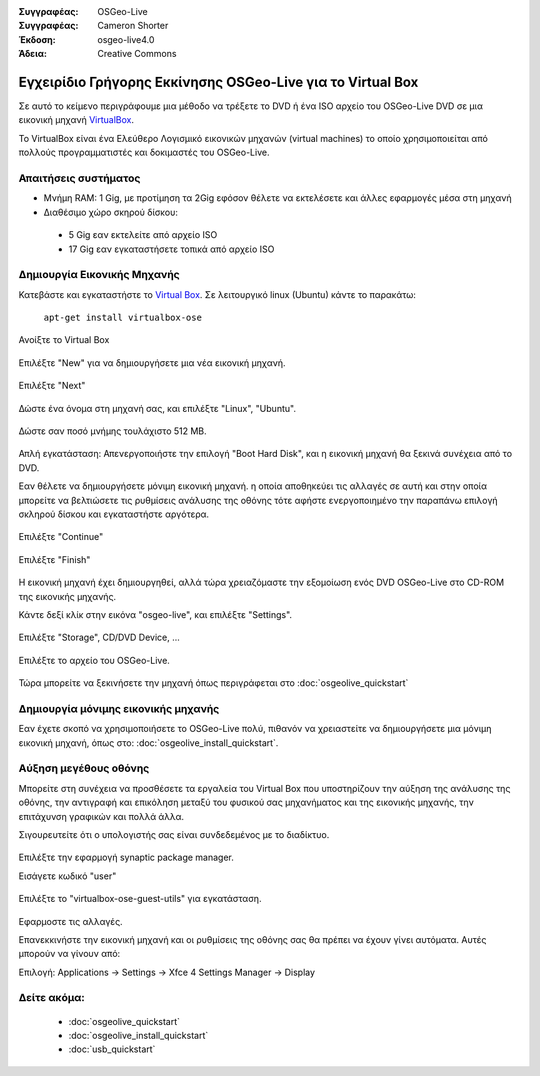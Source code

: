 :Συγγραφέας: OSGeo-Live
:Συγγραφέας: Cameron Shorter
:Έκδοση: osgeo-live4.0
:Άδεια: Creative Commons

.. _virtualbox-quickstart:
 
*************************************
Εγχειρίδιο Γρήγορης Εκκίνησης OSGeo-Live για το Virtual Box
*************************************

Σε αυτό το κείμενο περιγράφουμε μια μέθοδο να τρέξετε το DVD ή ένα ISO αρχείο του OSGeo-Live DVD σε μια εικονική μηχανή `VirtualBox <http://www.virtualbox.org/>`_.

Το VirtualBox είναι ένα Ελεύθερο Λογισμικό εικονικών μηχανών (virtual machines) το οποίο χρησιμοποιείται από πολλούς προγραμματιστές και δοκιμαστές του OSGeo-Live.

Απαιτήσεις συστήματος
-------------------

* Μνήμη RAM: 1 Gig, με προτίμηση τα 2Gig εφόσον θέλετε να εκτελέσετε και άλλες εφαρμογές μέσα στη μηχανή
* Διαθέσιμο χώρο σκηρού δίσκου:
 * 5 Gig εαν εκτελείτε από αρχείο ISO
 * 17 Gig εαν εγκαταστήσετε τοπικά από αρχείο ISO

Δημιουργία Εικονικής Μηχανής
------------------------
Κατεβάστε και εγκαταστήστε το `Virtual Box <http://www.virtualbox.org/>`_. Σε λειτουργικό linux (Ubuntu) κάντε το παρακάτω:

  ``apt-get install virtualbox-ose``

Ανοίξτε το Virtual Box 

  .. image:: ../../images/screenshots/800x600/virtualbox.png
    :scale: 70 %

Επιλέξτε "New" για να δημιουργήσετε μια νέα εικονική μηχανή.

  .. image:: ../../images/screenshots/800x600/virtualbox_create_vm.png
    :scale: 70 %

Επιλέξτε "Next"

  .. image:: ../../images/screenshots/800x600/virtualbox_select_name.png
    :scale: 70 %

Δώστε ένα όνομα στη μηχανή σας, και επιλέξτε "Linux", "Ubuntu".

  .. image:: ../../images/screenshots/800x600/virtualbox_memory.png
    :scale: 70 %

Δώστε σαν ποσό μνήμης τουλάχιστο 512 MB.

  .. image:: ../../images/screenshots/800x600/virtualbox_no_hard_disk.png
    :scale: 70 %

Απλή εγκατάσταση: Απενεργοποιήστε την επιλογή "Boot Hard Disk", και η εικονική μηχανή θα ξεκινά συνέχεια από το DVD.

Εαν θέλετε να δημιουργήσετε μόνιμη εικονική μηχανή. η οποία αποθηκεύει τις αλλαγές σε αυτή
και στην οποία μπορείτε να βελτιώσετε τις ρυθμίσεις ανάλυσης της οθόνης
τότε αφήστε ενεργοποιημένο την παραπάνω επιλογή σκληρού δίσκου και εγκαταστήστε αργότερα.

  .. image:: ../../images/screenshots/800x600/virtualbox_warning_no_hard_disk.png
    :scale: 70 %

Επιλέξτε "Continue"

  .. image:: ../../images/screenshots/800x600/virtualbox_final_check.png
    :scale: 70 %

Επιλέξτε "Finish"

  .. image:: ../../images/screenshots/800x600/virtualbox_select_settings.png
    :scale: 70 %

Η εικονική μηχανή έχει δημιουργηθεί, αλλά τώρα χρειαζόμαστε την εξομοίωση ενός DVD OSGeo-Live στο CD-ROM της εικονικής μηχανής.

Κάντε δεξί κλίκ στην εικόνα "osgeo-live", και επιλέξτε "Settings".

  .. image:: ../../images/screenshots/800x600/virtualbox_set_cd.png
    :scale: 70 %

Επιλέξτε "Storage", CD/DVD Device, ...

  .. image:: ../../images/screenshots/800x600/virtualbox_add_dvd.png
    :scale: 70 %

Επιλέξτε το αρχείο του OSGeo-Live.

  .. image:: ../../images/screenshots/800x600/virtualbox_start_vm.png
    :scale: 70 %

Τώρα μπορείτε να ξεκινήσετε την μηχανή όπως περιγράφεται στο :doc:`osgeolive_quickstart`

Δημιουργία μόνιμης εικονικής μηχανής
--------------------------------
Εαν έχετε σκοπό να χρησιμοποιήσετε το OSGeo-Live πολύ, πιθανόν να χρειαστείτε να δημιουργήσετε μια μόνιμη εικονική μηχανή, όπως στο: :doc:`osgeolive_install_quickstart`.

Αύξηση μεγέθους οθόνης
---------------------
Μπορείτε στη συνέχεια να προσθέσετε τα εργαλεία του Virtual Box που υποστηρίζουν την αύξηση της ανάλυσης της οθόνης, 
την αντιγραφή και επικόληση μεταξύ του φυσικού σας μηχανήματος και της εικονικής μηχανής, την επιτάχυνση γραφικών και πολλά άλλα.

Σιγουρευτείτε ότι ο υπολογιστής σας είναι συνδεδεμένος με το διαδίκτυο.

  .. image:: ../../images/screenshots/800x600/virtualbox_synaptic_menu.png
    :scale: 70 %

Επιλέξτε την εφαρμογή synaptic package manager.

Εισάγετε κωδικό "user"

  .. image:: ../../images/screenshots/800x600/virtualbox_synaptic_select_tools.png
    :scale: 70 %

Επιλέξτε το "virtualbox-ose-guest-utils" για εγκατάσταση.

  .. image:: ../../images/screenshots/800x600/virtualbox_synaptic_apply.png
    :scale: 70 %

Εφαρμοστε τις αλλαγές.

Επανεκκινήστε την εικονική μηχανή και οι ρυθμίσεις της οθόνης σας θα πρέπει να έχουν γίνει αυτόματα. Αυτές μπορούν να γίνουν από:

Επιλογή: Applications -> Settings -> Xfce 4 Settings Manager -> Display

Δείτε ακόμα:
---------

 * :doc:`osgeolive_quickstart`
 * :doc:`osgeolive_install_quickstart`
 * :doc:`usb_quickstart`

